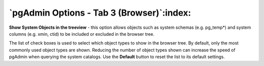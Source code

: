 .. _options-tab3:


******************************************
`pgAdmin Options - Tab 3 (Browser)`:index:
******************************************

.. image:: images/options-browser.png


**Show System Objects in the treeview** - this option allows objects
such as system schemas (e.g. pg_temp*) and system columns (e.g. xmin,
ctid) to be included or excluded in the browser tree.

The list of check boxes is used to select which object types to show in the
browser tree. By default, only the most commonly used object types are
shown. Reducing the number of object types shown can increase the speed
of pgAdmin when querying the system catalogs. Use the **Default** button
to reset the list to its default settings.

